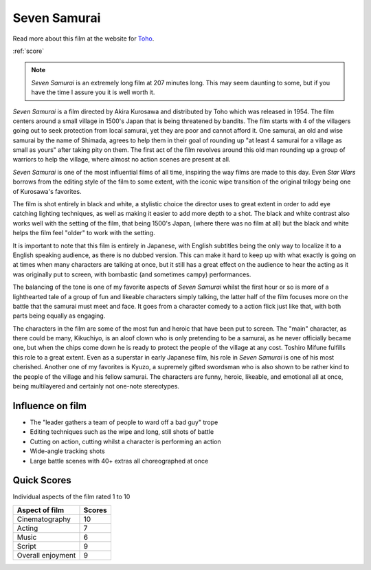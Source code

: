 Seven Samurai
=============

.. image:: sevensamurai.jpg
   

Read more about this film at the website for `Toho`_.

.. _Toho: https://www.toho.website/kurosawa/10/index.html

:ref:`score`

.. note::
   *Seven Samurai* is an extremely long film at 207 minutes long. This may seem daunting to some, but if you have the time I assure you it is well worth it.

*Seven Samurai* is a film directed by Akira Kurosawa and distributed by Toho which was released in 1954. The film centers around a small village in 1500's Japan that is being threatened by bandits. The film starts with 4 of the villagers going out to seek protection from local samurai, yet they are poor and cannot afford it. One samurai, an old and wise samurai by the name of Shimada, agrees to help them in their goal of rounding up "at least 4 samurai for a village as small as yours" after taking pity on them. The first act of the film revolves around this old man rounding up a group of warriors to help the village, where almost no action scenes are present at all. 

*Seven Samurai* is one of the most influential films of all time, inspiring the way films are made to this day. Even *Star Wars* borrows from the editing style of the film to some extent, with the iconic wipe transition of the original trilogy being one of Kurosawa's favorites.

The film is shot entirely in black and white, a stylistic choice the director uses to great extent in order to add eye catching lighting techniques, as well as making it easier to add more depth to a shot. The black and white contrast also works well with the setting of the film, that being 1500's Japan, (where there was no film at all) but the black and white helps the film feel "older" to work with the setting.

It is important to note that this film is entirely in Japanese, with English subtitles being the only way to localize it to a English speaking audience, as there is no dubbed version. This can make it hard to keep up with what exactly is going on at times when many characters are talking at once, but it still has a great effect on the audience to hear the acting as it was originally put to screen, with bombastic (and sometimes campy) performances.

The balancing of the tone is one of my favorite aspects of *Seven Samurai* whilst the first hour or so is more of a lighthearted tale of a group of fun and likeable characters simply talking, the latter half of the film focuses more on the battle that the samurai must meet and face. It goes from a character comedy to a action flick just like that, with both parts being equally as engaging.

The characters in the film are some of the most fun and heroic that have been put to screen. The "main" character, as there could be many,  Kikuchiyo, is an aloof clown who is only pretending to be a samurai, as he never officially became one, but when the chips come down he is ready to protect the people of the village at any cost. Toshiro Mifune fulfills this role to a great extent. Even as a superstar in early Japanese film, his role in *Seven Samurai* is one of his most cherished. Another one of my favorites is Kyuzo, a supremely gifted swordsman who is also shown to be rather kind to the people of the village and his fellow samurai. The characters are funny, heroic, likeable, and emotional all at once, being multilayered and certainly not one-note stereotypes.

Influence on film
-----------------
* The "leader gathers a team of people to ward off a bad guy" trope
* Editing techniques such as the wipe and long, still shots of battle
* Cutting on action, cutting whilst a character is performing an action
* Wide-angle tracking shots
* Large battle scenes with 40+ extras all choreographed at once

.. _score:

Quick Scores
------------
Individual aspects of the film rated 1 to 10

+------------------------+------------+
| Aspect of film         | Scores     |
+========================+============+
| Cinematography         | 10         |
+------------------------+------------+
| Acting                 | 7          |
+------------------------+------------+
| Music                  | 6          |
+------------------------+------------+
| Script                 | 9          |
+------------------------+------------+
| Overall enjoyment      | 9          |
+------------------------+------------+




